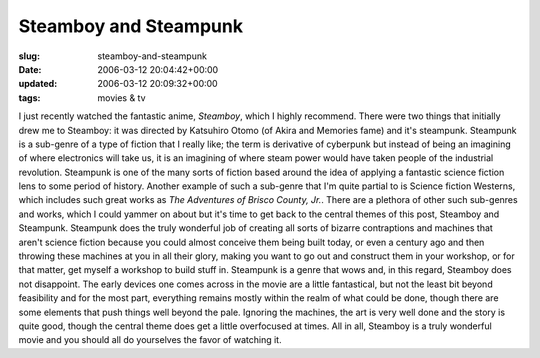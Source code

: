 Steamboy and Steampunk
======================

:slug: steamboy-and-steampunk
:date: 2006-03-12 20:04:42+00:00
:updated: 2006-03-12 20:09:32+00:00
:tags: movies & tv

I just recently watched the fantastic anime, *Steamboy*, which I highly
recommend. There were two things that initially drew me to Steamboy: it
was directed by Katsuhiro Otomo (of Akira and Memories fame) and it's
steampunk. Steampunk is a sub-genre of a type of fiction that I really
like; the term is derivative of cyberpunk but instead of being an
imagining of where electronics will take us, it is an imagining of where
steam power would have taken people of the industrial revolution.
Steampunk is one of the many sorts of fiction based around the idea of
applying a fantastic science fiction lens to some period of history.
Another example of such a sub-genre that I'm quite partial to is Science
fiction Westerns, which includes such great works as *The Adventures of
Brisco County, Jr.*. There are a plethora of other such sub-genres and
works, which I could yammer on about but it's time to get back to the
central themes of this post, Steamboy and Steampunk. Steampunk does the
truly wonderful job of creating all sorts of bizarre contraptions and
machines that aren't science fiction because you could almost conceive
them being built today, or even a century ago and then throwing these
machines at you in all their glory, making you want to go out and
construct them in your workshop, or for that matter, get myself a
workshop to build stuff in. Steampunk is a genre that wows and, in this
regard, Steamboy does not disappoint. The early devices one comes across
in the movie are a little fantastical, but not the least bit beyond
feasibility and for the most part, everything remains mostly within the
realm of what could be done, though there are some elements that push
things well beyond the pale. Ignoring the machines, the art is very well
done and the story is quite good, though the central theme does get a
little overfocused at times. All in all, Steamboy is a truly wonderful
movie and you should all do yourselves the favor of watching it.
